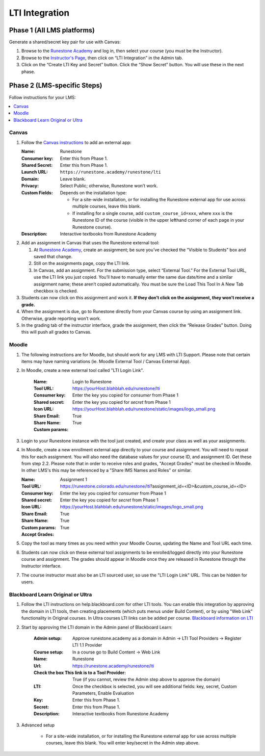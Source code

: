 ***************
LTI Integration
***************

Phase 1 (All LMS platforms)
===========================
Generate a shared/secret key pair for use with Canvas:

#.  Browse to the `Runestone Academy <https://runestone.academy>`_ and log in, then select your course (you must be the Instructor).
#.  Browse to the `Instructor's Page <https://runestone.academy/runestone/admin/admin>`_, then click on “LTI Integration” in the Admin tab.
#.  Click on the “Create LTI Key and Secret” button. Click the “Show Secret” button. You will use these in the next phase.

Phase 2 (LMS-specific Steps)
============================
Follow instructions for your LMS:

.. contents::
    :local:


Canvas
------
#.  Follow the `Canvas instructions <https://community.canvaslms.com/t5/Instructor-Guide/How-do-I-configure-a-manual-entry-external-app-for-a-course/ta-p/1137>`_ to add an external app:

    :Name: Runestone
    :Consumer key: Enter this from Phase 1.
    :Shared Secret: Enter this from Phase 1.
    :Launch URL: ``https://runestone.academy/runestone/lti``
    :Domain: Leave blank.
    :Privacy: Select Public; otherwise, Runestone won’t work.
    :Custom Fields: Depends on the installation type:

        -   For a site-wide installation, or for installing the Runestone external app for use across multiple courses, leave this blank.
        -   If installing for a single course, add ``custom_course_id=xxx``, where ``xxx`` is the Runestone ID of the course (visible in the upper lefthand corner of each page in your Runestone course).
    :Description: Interactive textbooks from Runestone Academy

#.  Add an assignment in Canvas that uses the Runestone external tool:

    #.  At `Runestone Academy`_, create an assignment; be sure you’ve checked the “Visible to Students” box and saved that change.
    #.  Still on the assignments page, copy the LTI link.
    #.  In Canvas, add an assignment. For the submission type, select “External Tool.” For the External Tool URL, use the LTI link you just copied. You’ll have to manually enter the same due date/time and a similar assignment name; these aren’t copied automatically. You must be sure the Load This Tool In A New Tab checkbox is checked.

#.  Students can now click on this assignment and work it. **If they don’t click on the assignment, they won’t receive a grade.**
#.  When the assignment is due, go to Runestone directly from your Canvas course by using an assignment link. Otherwise, grade reporting won’t work.
#.  In the grading tab of the instructor interface, grade the assignment, then click the “Release Grades” button. Doing this will push all grades to Canvas.


Moodle
------
#. The following instructions are for Moodle, but should work for any LMS with LTI Support. Please note that certain items may have naming variations (ie. Moodle External Tool / Canvas External App).

#. In Moodle, create a new external tool called "LTI Login Link".

    :Name: Login to Runestone
    :Tool URL: https://yourHost.blahblah.edu/runestone/lti
    :Consumer key: Enter the key you copied for `consumer` from Phase 1
    :Shared secret: Enter the key you copied for `secret` from Phase 1
    :Icon URL: https://yourHost.blahblah.edu/runestone/static/images/logo_small.png
    :Share Email: True
    :Share Name: True
    :Custom params:

#.  Login to your Runestone instance with the tool just created, and create your class as well as your assignments.

#.  In Moodle, create a new enrollment external app directly to your course and assignment. You will need to repeat this for each assignment. You will also need the database values for your course ID, and assignment ID. Get these from step 2.2. Please note that in order to receive roles and grades, "Accept Grades" must be checked in Moodle. In other LMS's this may be referenced by a "Share IMS Names and Roles" or similar.

    :Name: Assignment 1
    :Tool URL: https://runestone.colorado.edu/runestone/lti?assignment_id=<ID>&custom_course_id=<ID>
    :Consumer key: Enter the key you copied for `consumer` from Phase 1
    :Shared secret: Enter the key you copied for `secret` from Phase 1
    :Icon URL: https://yourHost.blahblah.edu/runestone/static/images/logo_small.png
    :Share Email: True
    :Share Name: True
    :Custom params:
    :Accept Grades: True

#.  Copy the tool as many times as you need within your Moodle Course, updating the Name and Tool URL each time.

#.  Students can now click on these external tool assignments to be enrolled/logged directly into your Runestone course and assignment. The grades should appear in Moodle once they are released in Runestone through the Instructor interface.

#.  The course instructor must also be an LTI sourced user, so use the "LTI Login Link" URL. This can be hidden for users.

Blackboard Learn Original or Ultra
------
#.  Follow the LTI instructions on help.blackboard.com for other LTI tools.  You can enable this integration by approving the domain in LTI tools, then creating placements (which puts menus under Build Content), or by using "Web Link" functionality in Original courses.  In Ultra courses LTI links can be added per course. `Blackboard information on LTI <https://help.blackboard.com/Learn/Administrator/SaaS/Integrations/Learning_Tools_Interoperability>`_   

#. Start by approving the LTI domain in the Admin panel of Blackboard Learn:

    :Admin setup: Approve runestone.academy as a domain in Admin -> LTI Tool Providers -> Register LTI 1.1 Provider
    :Course setup: In a course go to Build Content -> Web Link
    :Name: Runestone
    :Url: https://runestone.academy/runestone/lti
    :Check the box This link is to a Tool Provider: True (if you cannot, review the Admin step above to approve the domain)
    :LTI: Once the checkbox is selected, you will see additional fields: key, secret, Custom Parameters, Enable Evaluation
    :Key: Enter this from Phase 1.
    :Secret: Enter this from Phase 1.
    :Description: Interactive textbooks from Runestone Academy

#. Advanced setup

        -   For a site-wide installation, or for installing the Runestone external app for use across multiple courses, leave this blank.  You will enter key/secret in the Admin step above.
